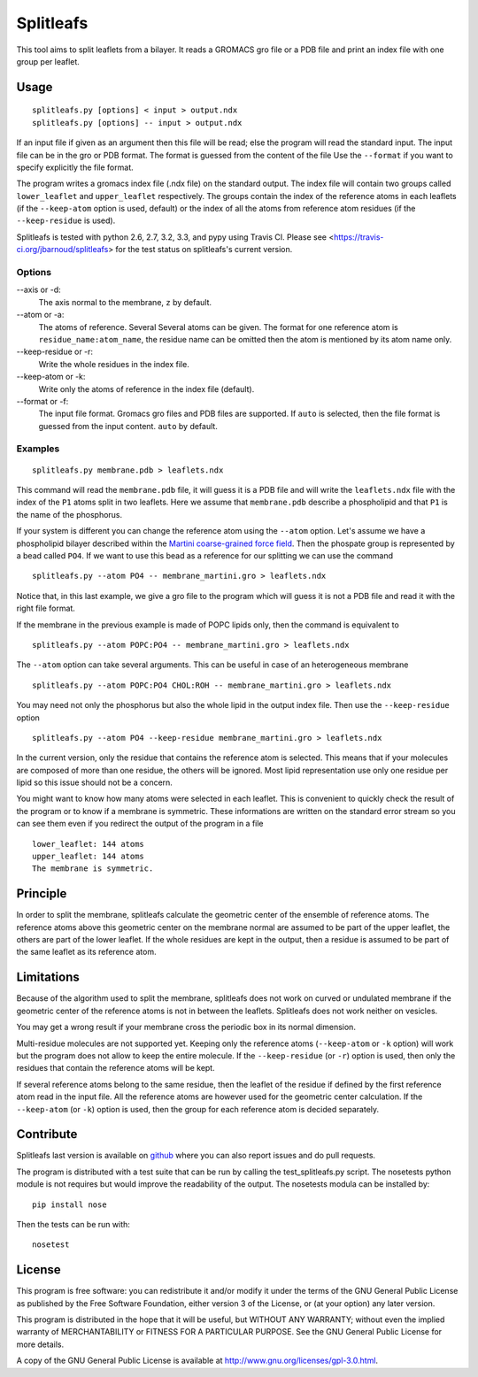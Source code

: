 Splitleafs
==========

.. image:: https://travis-ci.org/jbarnoud/splitleafs.png?branch=master
   :alt: Travis-CI build status
   :target: https://travis-ci.org/jbarnoud/splitleafs
.. image:: https://coveralls.io/repos/jbarnoud/splitleafs/badge.png?branch=master
   :alt: Coveralls coverage statistics
   :target: https://coveralls.io/r/jbarnoud/splitleafs

This tool aims to split leaflets from a bilayer. It reads a GROMACS gro file or
a PDB file and print an index file with one group per leaflet.

Usage
-----
::

    splitleafs.py [options] < input > output.ndx
    splitleafs.py [options] -- input > output.ndx


If an input file if given as an argument then this file will be read; else the
program will read the standard input. The input file can be in the gro or PDB
format. The format is guessed from the content of the file Use the
``--format`` if you want to specify explicitly the file format.

The program writes a gromacs index file (.ndx file) on the standard output. The
index file will contain two groups called ``lower_leaflet`` and
``upper_leaflet`` respectively. The groups contain the index of the reference
atoms in each leaflets (if the ``--keep-atom`` option is used, default) or
the index of all the atoms from reference atom residues (if the
``--keep-residue`` is used).

Splitleafs is tested with python 2.6, 2.7, 3.2, 3.3, and pypy using Travis CI.
Please see <https://travis-ci.org/jbarnoud/splitleafs> for the test status on
splitleafs's current version.

Options
~~~~~~~

--axis or -d:
    The axis normal to the membrane, ``z`` by default.
--atom or -a:
    The atoms of reference. Several Several atoms can be given. The format for
    one reference atom is ``residue_name:atom_name``, the residue name can be
    omitted then the atom is mentioned by its atom name only.
--keep-residue or -r:
    Write the whole residues in the index file.
--keep-atom or -k:
    Write only the atoms of reference in the index file (default).
--format or -f:
    The input file format. Gromacs gro files and PDB files are supported.
    If ``auto`` is selected, then the file format is guessed from the input
    content. ``auto`` by default.

Examples
~~~~~~~~
::
    
    splitleafs.py membrane.pdb > leaflets.ndx

This command will read the ``membrane.pdb`` file, it will guess it is a PDB file
and will write the ``leaflets.ndx`` file with the index of the ``P1`` atoms
split in two leaflets. Here we assume that ``membrane.pdb`` describe a
phospholipid and that ``P1`` is the name of the phosphorus.

If your system is different you can change the reference atom using the
``--atom`` option. Let's assume we have a phospholipid bilayer described within
the `Martini coarse-grained force field <http://md.chem.rug.nl/cgmartini/>`_.
Then the phospate group is represented by a bead called ``PO4``. If we want to
use this bead as a reference for our splitting we can use the command ::

    splitleafs.py --atom PO4 -- membrane_martini.gro > leaflets.ndx

Notice that, in this last example, we give a gro file to the program which will
guess it is not a PDB file and read it with the right file format.

If the membrane in the previous example is made of POPC lipids only, then the
command is equivalent to ::

    splitleafs.py --atom POPC:PO4 -- membrane_martini.gro > leaflets.ndx

The ``--atom`` option can take several arguments. This can be useful in case of
an heterogeneous membrane ::

    splitleafs.py --atom POPC:PO4 CHOL:ROH -- membrane_martini.gro > leaflets.ndx

You may need not only the phosphorus but also the whole lipid in the output
index file. Then use the ``--keep-residue`` option ::

    splitleafs.py --atom PO4 --keep-residue membrane_martini.gro > leaflets.ndx

In the current version, only the residue that contains the reference atom is
selected. This means that if your molecules are composed of more than one
residue, the others will be ignored. Most lipid representation use only one
residue per lipid so this issue should not be a concern.

You might want to know how many atoms were selected in each leaflet. This is
convenient to quickly check the result of the program or to know if a membrane
is symmetric. These informations are written on the standard error stream so you
can see them even if you redirect the output of the program in a file ::

    lower_leaflet: 144 atoms
    upper_leaflet: 144 atoms
    The membrane is symmetric.

Principle
---------

In order to split the membrane, splitleafs calculate the geometric center of
the ensemble of reference atoms. The reference atoms above this geometric
center on the membrane normal are assumed to be part of the upper leaflet, the
others are part of the lower leaflet. If the whole residues are kept in the
output, then a residue is assumed to be part of the same leaflet as its
reference atom.

Limitations
-----------

Because of the algorithm used to split the membrane, splitleafs does not work
on curved or undulated membrane if the geometric center of the reference atoms
is not in between the leaflets. Splitleafs does not work neither on vesicles.

You may get a wrong result if your membrane cross the periodic box in its
normal dimension.

Multi-residue molecules are not supported yet. Keeping only the reference atoms
(``--keep-atom`` or ``-k`` option) will work but the program does not allow to
keep the entire molecule. If the ``--keep-residue`` (or ``-r``) option is used,
then only the residues that contain the reference atoms will be kept.

If several reference atoms belong to the same residue, then the leaflet of the
residue if defined by the first reference atom read in the input file. All the
reference atoms are however used for the geometric center calculation. If the
``--keep-atom`` (or ``-k``) option is used, then the group for each reference
atom is decided separately.

Contribute
----------

Splitleafs last version is available on `github
<https://github.com/jbarnoud/splitleafs>`_ where you can also report issues
and do pull requests.

The program is distributed with a test suite that can be run by calling the
test_splitleafs.py script. The nosetests python module is not requires but would improve the readability of the output. The nosetests modula can be installed by:

::

    pip install nose

Then the tests can be run with:

::

    nosetest

License
-------

This program is free software: you can redistribute it and/or modify  
it under the terms of the GNU General Public License as published by   
the Free Software Foundation, either version 3 of the License, or      
(at your option) any later version.                                    
                                                                      
This program is distributed in the hope that it will be useful,        
but WITHOUT ANY WARRANTY; without even the implied warranty of         
MERCHANTABILITY or FITNESS FOR A PARTICULAR PURPOSE.  See the          
GNU General Public License for more details.                           
                                                                          
A copy of the GNU General Public License is available at
http://www.gnu.org/licenses/gpl-3.0.html.

